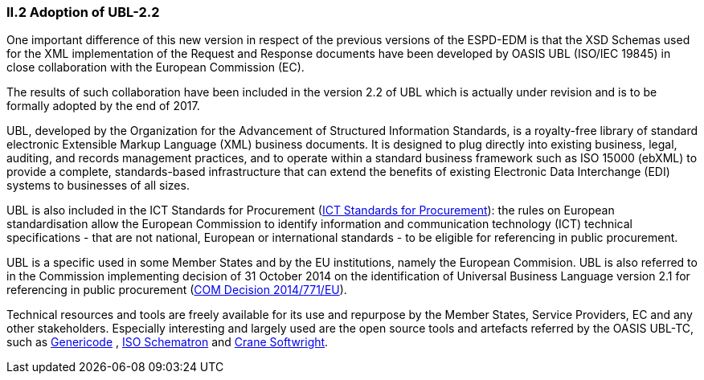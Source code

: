 [.text-left]
=== II.2 Adoption of UBL-2.2

One important difference of this new version in respect of the previous versions of the ESPD-EDM is that the XSD Schemas used for the XML implementation of the Request and Response documents have been developed by OASIS UBL (ISO/IEC 19845) in close collaboration with the European Commission (EC).

The results of such collaboration have been included in the version 2.2 of UBL which is actually under revision and is to be formally adopted by the end of 2017.

UBL, developed by the Organization for the Advancement of Structured Information Standards, is a royalty-free library of standard electronic Extensible Markup Language (XML) business documents. It is designed to plug directly into existing business, legal, auditing, and records management practices, and to operate within a standard business framework such as ISO 15000 (ebXML) to provide a complete, standards-based infrastructure that can extend the benefits of existing Electronic Data Interchange (EDI) systems to businesses of all sizes.

UBL is also included in the ICT Standards for Procurement (https://joinup.ec.europa.eu/collection/ict-standards-procurement[ICT Standards for Procurement]): the rules on European standardisation allow the European Commission to identify information and communication technology (ICT) technical specifications - that are not national, European or international standards - to be eligible for referencing in public procurement.

UBL is a specific used in some Member States and by the EU institutions, namely the European Commision. UBL is also referred to in the Commission implementing decision of 31 October 2014 on the identification of Universal Business Language version 2.1 for referencing in public procurement  (http://eur-lex.europa.eu/legal-content/EN/TXT/PDF/?uri=CELEX:32014D0771&from=EN[COM Decision 2014/771/EU]).

Technical resources and tools are freely available for its use and repurpose by the Member States, Service Providers, EC and any other stakeholders. Especially interesting and largely used are the open source tools and artefacts referred by the OASIS UBL-TC, such as https://www.oasis-open.org/committees/tc_home.php?wg_abbrev=codelist[Genericode] , http://schematron.com/[ISO Schematron]  and http://www.cranesoftwrights.com/[Crane Softwright]. 
